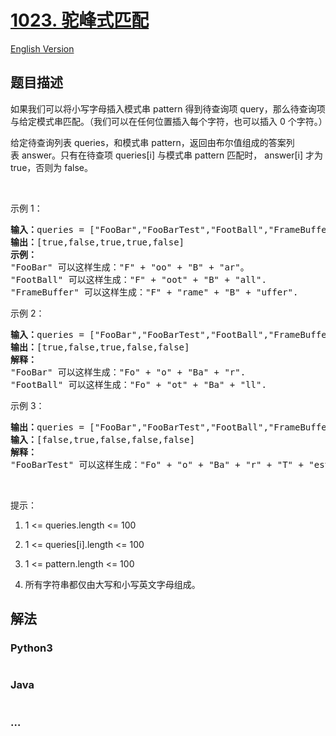 * [[https://leetcode-cn.com/problems/camelcase-matching][1023.
驼峰式匹配]]
  :PROPERTIES:
  :CUSTOM_ID: 驼峰式匹配
  :END:
[[./solution/1000-1099/1023.Camelcase Matching/README_EN.org][English
Version]]

** 题目描述
   :PROPERTIES:
   :CUSTOM_ID: 题目描述
   :END:

#+begin_html
  <!-- 这里写题目描述 -->
#+end_html

#+begin_html
  <p>
#+end_html

如果我们可以将小写字母插入模式串 pattern 得到待查询项 query，那么待查询项与给定模式串匹配。（我们可以在任何位置插入每个字符，也可以插入
0 个字符。）

#+begin_html
  </p>
#+end_html

#+begin_html
  <p>
#+end_html

给定待查询列表 queries，和模式串 pattern，返回由布尔值组成的答案列表 answer。只有在待查项 queries[i]
与模式串 pattern 匹配时， answer[i] 才为 true，否则为 false。

#+begin_html
  </p>
#+end_html

#+begin_html
  <p>
#+end_html

 

#+begin_html
  </p>
#+end_html

#+begin_html
  <p>
#+end_html

示例 1：

#+begin_html
  </p>
#+end_html

#+begin_html
  <pre><strong>输入：</strong>queries = [&quot;FooBar&quot;,&quot;FooBarTest&quot;,&quot;FootBall&quot;,&quot;FrameBuffer&quot;,&quot;ForceFeedBack&quot;], pattern = &quot;FB&quot;
  <strong>输出：</strong>[true,false,true,true,false]
  <strong>示例：</strong>
  &quot;FooBar&quot; 可以这样生成：&quot;F&quot; + &quot;oo&quot; + &quot;B&quot; + &quot;ar&quot;。
  &quot;FootBall&quot; 可以这样生成：&quot;F&quot; + &quot;oot&quot; + &quot;B&quot; + &quot;all&quot;.
  &quot;FrameBuffer&quot; 可以这样生成：&quot;F&quot; + &quot;rame&quot; + &quot;B&quot; + &quot;uffer&quot;.</pre>
#+end_html

#+begin_html
  <p>
#+end_html

示例 2：

#+begin_html
  </p>
#+end_html

#+begin_html
  <pre><strong>输入：</strong>queries = [&quot;FooBar&quot;,&quot;FooBarTest&quot;,&quot;FootBall&quot;,&quot;FrameBuffer&quot;,&quot;ForceFeedBack&quot;], pattern = &quot;FoBa&quot;
  <strong>输出：</strong>[true,false,true,false,false]
  <strong>解释：</strong>
  &quot;FooBar&quot; 可以这样生成：&quot;Fo&quot; + &quot;o&quot; + &quot;Ba&quot; + &quot;r&quot;.
  &quot;FootBall&quot; 可以这样生成：&quot;Fo&quot; + &quot;ot&quot; + &quot;Ba&quot; + &quot;ll&quot;.
  </pre>
#+end_html

#+begin_html
  <p>
#+end_html

示例 3：

#+begin_html
  </p>
#+end_html

#+begin_html
  <pre><strong>输出：</strong>queries = [&quot;FooBar&quot;,&quot;FooBarTest&quot;,&quot;FootBall&quot;,&quot;FrameBuffer&quot;,&quot;ForceFeedBack&quot;], pattern = &quot;FoBaT&quot;
  <strong>输入：</strong>[false,true,false,false,false]
  <strong>解释： </strong>
  &quot;FooBarTest&quot; 可以这样生成：&quot;Fo&quot; + &quot;o&quot; + &quot;Ba&quot; + &quot;r&quot; + &quot;T&quot; + &quot;est&quot;.
  </pre>
#+end_html

#+begin_html
  <p>
#+end_html

 

#+begin_html
  </p>
#+end_html

#+begin_html
  <p>
#+end_html

提示：

#+begin_html
  </p>
#+end_html

#+begin_html
  <ol>
#+end_html

#+begin_html
  <li>
#+end_html

1 <= queries.length <= 100

#+begin_html
  </li>
#+end_html

#+begin_html
  <li>
#+end_html

1 <= queries[i].length <= 100

#+begin_html
  </li>
#+end_html

#+begin_html
  <li>
#+end_html

1 <= pattern.length <= 100

#+begin_html
  </li>
#+end_html

#+begin_html
  <li>
#+end_html

所有字符串都仅由大写和小写英文字母组成。

#+begin_html
  </li>
#+end_html

#+begin_html
  </ol>
#+end_html

** 解法
   :PROPERTIES:
   :CUSTOM_ID: 解法
   :END:

#+begin_html
  <!-- 这里可写通用的实现逻辑 -->
#+end_html

#+begin_html
  <!-- tabs:start -->
#+end_html

*** *Python3*
    :PROPERTIES:
    :CUSTOM_ID: python3
    :END:

#+begin_html
  <!-- 这里可写当前语言的特殊实现逻辑 -->
#+end_html

#+begin_src python
#+end_src

*** *Java*
    :PROPERTIES:
    :CUSTOM_ID: java
    :END:

#+begin_html
  <!-- 这里可写当前语言的特殊实现逻辑 -->
#+end_html

#+begin_src java
#+end_src

*** *...*
    :PROPERTIES:
    :CUSTOM_ID: section
    :END:
#+begin_example
#+end_example

#+begin_html
  <!-- tabs:end -->
#+end_html
